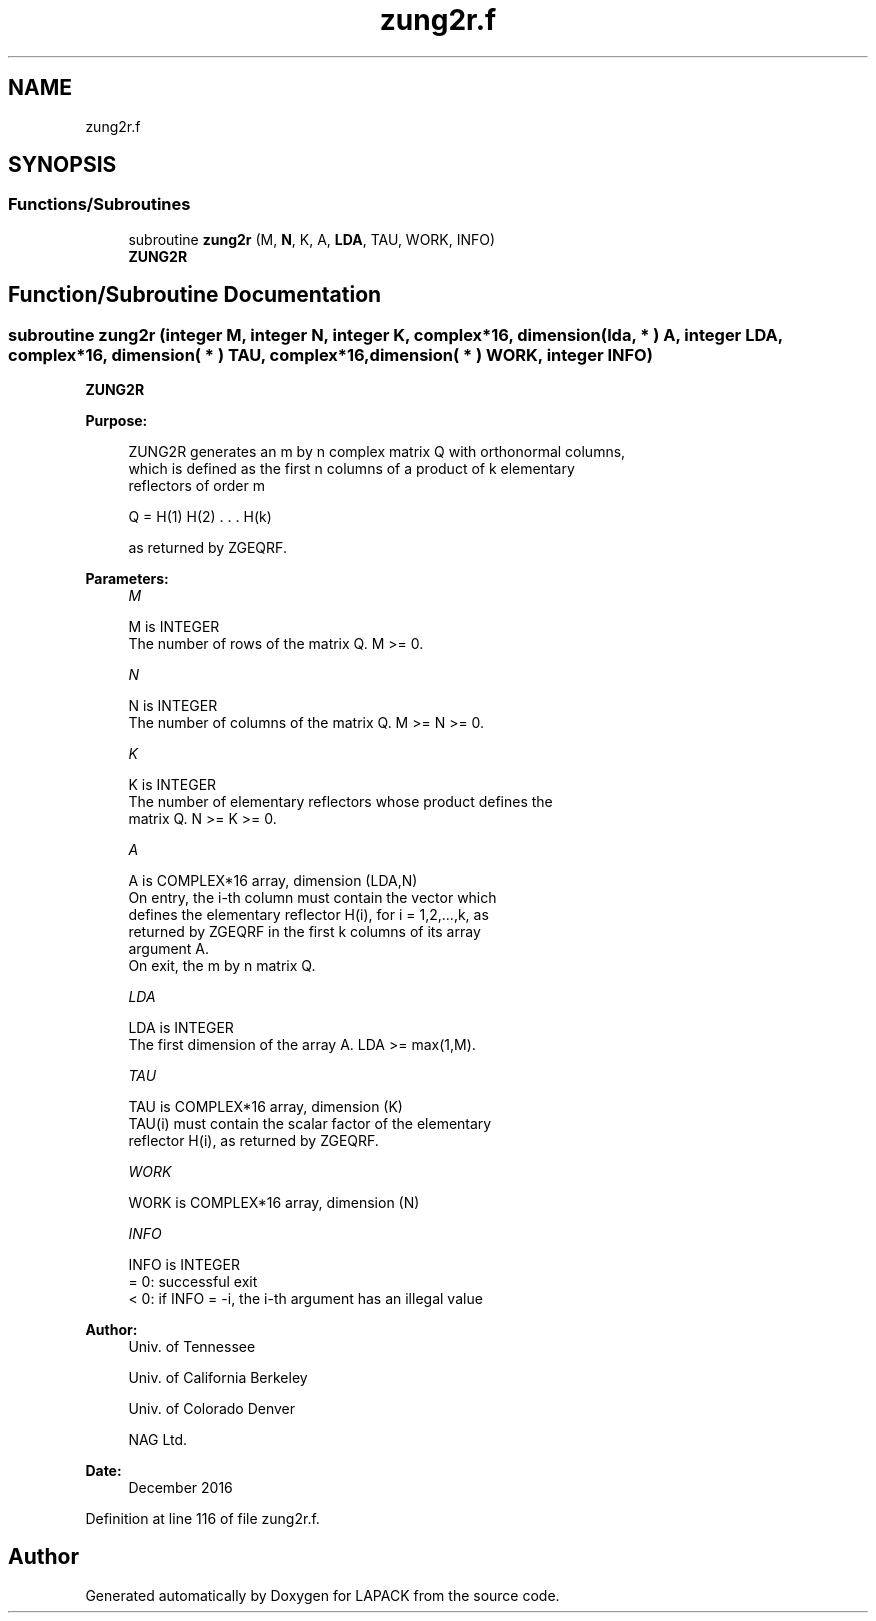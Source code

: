 .TH "zung2r.f" 3 "Tue Nov 14 2017" "Version 3.8.0" "LAPACK" \" -*- nroff -*-
.ad l
.nh
.SH NAME
zung2r.f
.SH SYNOPSIS
.br
.PP
.SS "Functions/Subroutines"

.in +1c
.ti -1c
.RI "subroutine \fBzung2r\fP (M, \fBN\fP, K, A, \fBLDA\fP, TAU, WORK, INFO)"
.br
.RI "\fBZUNG2R\fP "
.in -1c
.SH "Function/Subroutine Documentation"
.PP 
.SS "subroutine zung2r (integer M, integer N, integer K, complex*16, dimension( lda, * ) A, integer LDA, complex*16, dimension( * ) TAU, complex*16, dimension( * ) WORK, integer INFO)"

.PP
\fBZUNG2R\fP  
.PP
\fBPurpose: \fP
.RS 4

.PP
.nf
 ZUNG2R generates an m by n complex matrix Q with orthonormal columns,
 which is defined as the first n columns of a product of k elementary
 reflectors of order m

       Q  =  H(1) H(2) . . . H(k)

 as returned by ZGEQRF.
.fi
.PP
 
.RE
.PP
\fBParameters:\fP
.RS 4
\fIM\fP 
.PP
.nf
          M is INTEGER
          The number of rows of the matrix Q. M >= 0.
.fi
.PP
.br
\fIN\fP 
.PP
.nf
          N is INTEGER
          The number of columns of the matrix Q. M >= N >= 0.
.fi
.PP
.br
\fIK\fP 
.PP
.nf
          K is INTEGER
          The number of elementary reflectors whose product defines the
          matrix Q. N >= K >= 0.
.fi
.PP
.br
\fIA\fP 
.PP
.nf
          A is COMPLEX*16 array, dimension (LDA,N)
          On entry, the i-th column must contain the vector which
          defines the elementary reflector H(i), for i = 1,2,...,k, as
          returned by ZGEQRF in the first k columns of its array
          argument A.
          On exit, the m by n matrix Q.
.fi
.PP
.br
\fILDA\fP 
.PP
.nf
          LDA is INTEGER
          The first dimension of the array A. LDA >= max(1,M).
.fi
.PP
.br
\fITAU\fP 
.PP
.nf
          TAU is COMPLEX*16 array, dimension (K)
          TAU(i) must contain the scalar factor of the elementary
          reflector H(i), as returned by ZGEQRF.
.fi
.PP
.br
\fIWORK\fP 
.PP
.nf
          WORK is COMPLEX*16 array, dimension (N)
.fi
.PP
.br
\fIINFO\fP 
.PP
.nf
          INFO is INTEGER
          = 0: successful exit
          < 0: if INFO = -i, the i-th argument has an illegal value
.fi
.PP
 
.RE
.PP
\fBAuthor:\fP
.RS 4
Univ\&. of Tennessee 
.PP
Univ\&. of California Berkeley 
.PP
Univ\&. of Colorado Denver 
.PP
NAG Ltd\&. 
.RE
.PP
\fBDate:\fP
.RS 4
December 2016 
.RE
.PP

.PP
Definition at line 116 of file zung2r\&.f\&.
.SH "Author"
.PP 
Generated automatically by Doxygen for LAPACK from the source code\&.
